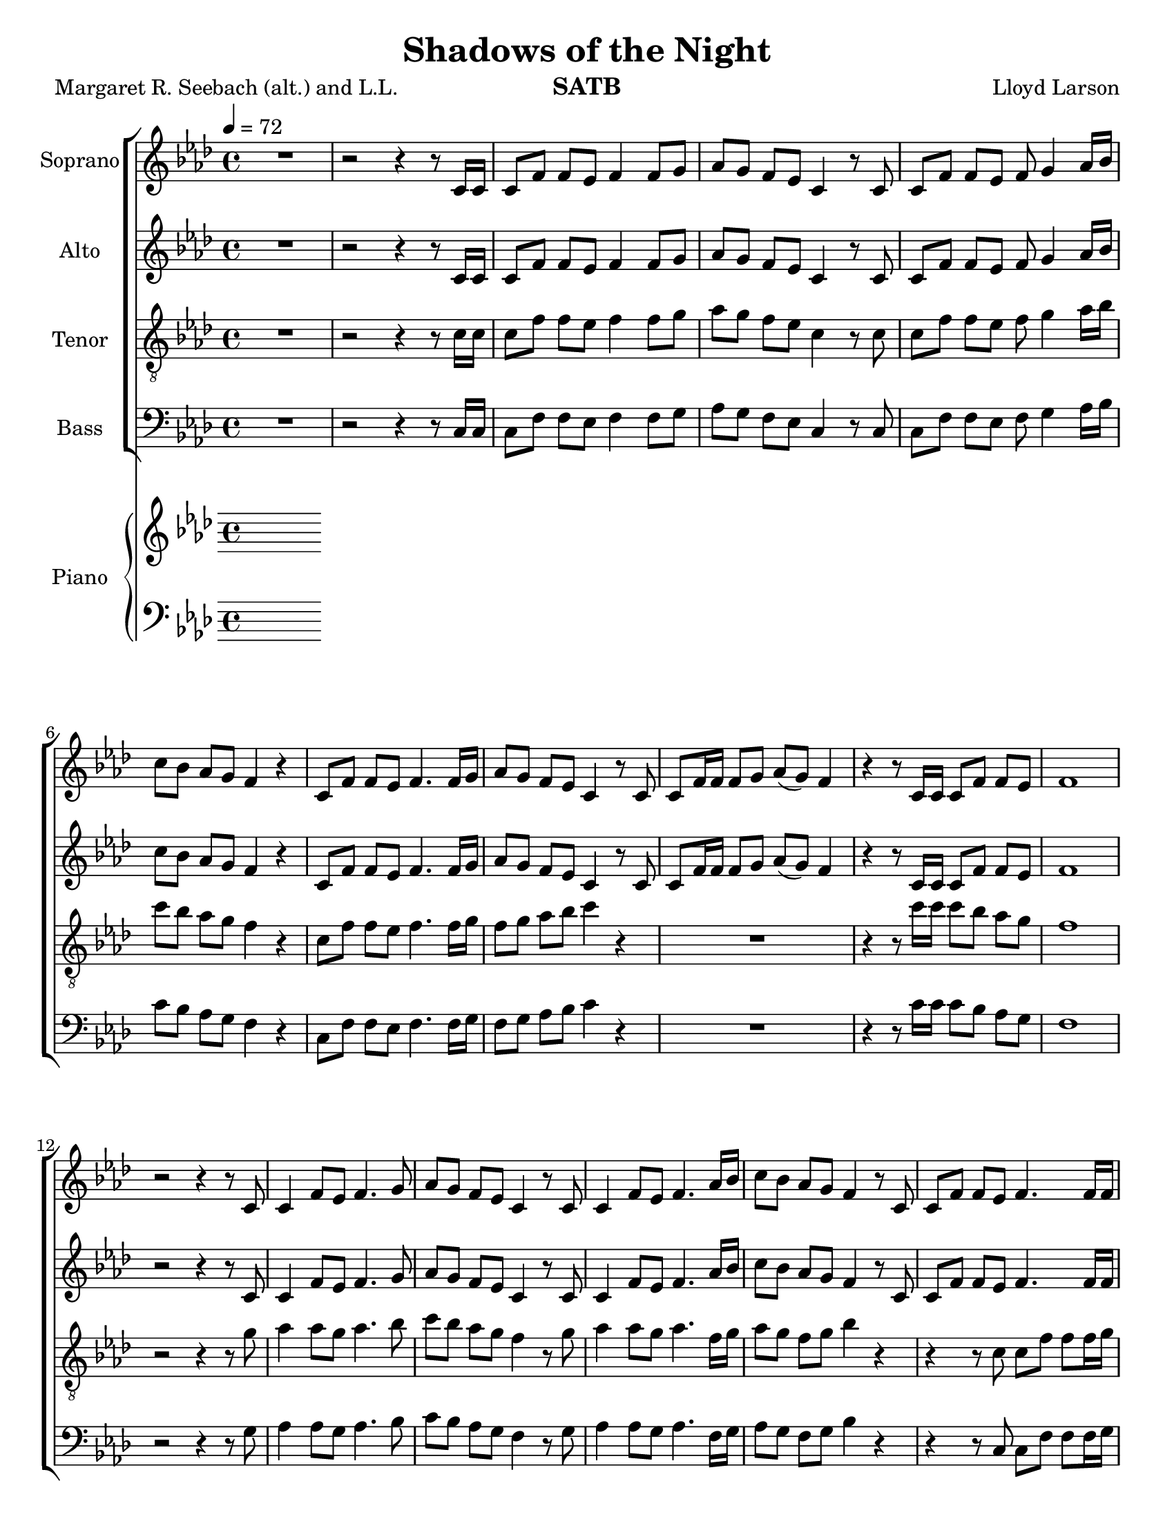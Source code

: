\version "2.19.35"
\language "english"

\header {
  title = "Shadows of the Night"
  composer = "Lloyd Larson"
  poet = "Margaret R. Seebach (alt.) and L.L."
  instrument = "SATB"
}

\paper {
  #(set-paper-size "letter")
}
\layout {
  \context {
    \Voice
    \consists "Melody_engraver"
    \override Stem #'neutral-direction = #'()
  }
}

global = {
  \key af \major
  \time 4/4
  \tempo 4=72
  \set Timing.beamExceptions = #'()
  \set Timing.baseMoment = #(ly:make-moment 1/4)
  \set Timing.beatStructure = #'(1 1 1 1)
}

soprano = \relative c' {
  \global
 R1 r2 r4 r8 c16 c c8 f f ef f4 f8 g |
 %4
 af8 g f ef c4 r8 c c f f ef f g4 af16 bf |
 %6
 c8 bf af g f4 r c8 f f ef f4. f16 g |
 %8
 af8 g f ef c4 r8 c c f16 f f8 g af (g) f4 |
 %10
 r4 r8 c16 c c8 f f ef f1 r2 r4 r8 c |
 %13
 c4 f8 ef f4. g8 af g f ef c4 r8 c |
 %15
 c4 f8 ef f4. af16 bf c8 bf af g f4 r8 c |
 %17
 c8 f f ef f4. f16 f af8 g f ef c2 |
 %19
 r1 r1 r4 r8 c16 c c8 f f ef |
 %22
 f1 R1 f4 g8 af bf4. ef,8 |
 %25
 df'4 c8 bf c4 r f, g8 af g4. bf8 |
 %27
 af8 g af bf c4 r c df8 c bf4. ef,8 |
 %29
 ef'8 df c bf af4. r8 df,4 ef8 f ef4 af |
 %31
 af8 c bf af bf4. r8 df,4 ef8 f ef4 af af c bf g |
 %34
 f1 r2 r4 r8 c c f f ef f4. f16 g |
 %37
 af8 g f ef c4 r R1 |
 %39
 r2 r4 r8  c c f f g af g f4 |
 %41
 r4 r8 c16 c c8 f f ef f1~ f |
 \bar "|"

}

alto = \relative c' {
  \global
  R1 r2 r4 r8 c16 c c8 f f ef f4 f8 g |
 %4
 af8 g f ef c4 r8 c c f f ef f g4 af16 bf |
 %6
 c8 bf af g f4 r c8 f f ef f4. f16 g |
 %8
 af8 g f ef c4 r8 c c f16 f f8 g af (g) f4 |
 %10
 r4 r8 c16 c c8 f f ef f1 r2 r4 r8 c |
 %13
 c4 f8 ef f4. g8 af g f ef c4 r8 c |
 %15
 c4 f8 ef f4. af16 bf c8 bf af g f4 r8 c |
 %17
 c8 f f ef f4. f16 f af8 g f ef c2 |
 %19
R1*2 r4 r8 c16 c c8 f f ef |
 %22
 f1 R1 df4 df 8 df df4. df8 |
 %25
 f4 ef8 ef ef4 r df4 ef8 f f4 e |
 %27
 f8 f f f f4 r f f8 f f4. ef8 |
 %29
 ef8 ef ef ef ef4 (df8) r df4 ef8 df c4 ef |
 %31
 f8 f f f af4 (g8) r df4 df8 df c4 ef df df f e |
 %34
 f1 r2 r4 r8  c c f f ef f4. f16 g |
 %37
 af8 g f ef c4 r R1 |
 %39
 r2 r4 r8 c af c c ef f ef c4 |
 %41
  r4 r8 c16 c c8 f f ef f1~ f |
 \bar "|"
 }

tenor = \relative c' {
  \global
  R1 r2 r4 r8 c16 c c8 f f ef f4 f8 g |
 %4
 af8 g f ef c4 r8 c c f f ef f g4 af16 bf |
 %6
 c8 bf af g f4 r c8 f f ef f4. f16 g |
%8
f8 g af bf c4 r R1 |
%10
r4 r8 c16 c c8 bf af g f1 r2 r4 r8 g |
%13
af4 af8 g af4. bf8 c bf af g f4 r8 g |
%15
af4 af8 g af4. f16 g af8 g f g bf4 r |
%17
r4 r8 c,8 c f f f16 g f8 g af bf c2 |
%19
r2 r4 r8 c,8 c f f g af g f4 r4 r8 c'16 c c8 bf af g |
%22
f1 R1 af4 g8 f af4. g8 |
%25
af4 af8 g af4 r af bf8 af bf4 bf |
%27
c8 bf c g af4 r af bf8 af g4. g8 |
%29
af8 af af g g4 ( f8 ) r f4 g8 af g4 af|
%31
af8 af g af d4. r8 bf4 bf8 bf bf4 af f af g8 (af) bf4 |
%34
c1 R1*2 |
%37
r2 r4 r8 c,8 c f f ef f4 r8 f16 g |
%39
af8 g f ef d4 r8 c f af af bf c bf af |
%41
r4 r8 c16 c c8 bf af g f1~ f\fermata
\bar "|"


}

bass = \relative c {
  \global
R1 r2 r4 r8 c16 c c8 f f ef f4 f8 g |
 %4
 af8 g f ef c4 r8 c c f f ef f g4 af16 bf |
 %6
 c8 bf af g f4 r c8 f f ef f4. f16 g |
%8
f8 g af bf c4 r R1 |
%10
r4 r8 c16 c c8 bf af g f1 r2 r4 r8 g |
%13
af4 af8 g af4. bf8 c bf af g f4 r8 g |
%15
af4 af8 g af4. f16 g af8 g f g bf4 r |
%17
r4 r8 c,8 c f f f16 g f8 g af bf c2 |
%19
r2 r4 r8 c,8 c f f g af g f4 r4 r8 c'16 c c8 bf af g |
%22
f1 R1 df4 df8 df ef4. ef8 |
%25
af,4 af8 ef' af4 r df, df8 df c4 c |
%27
f8 f f f ef4 r df df8 df df4. df8 |
%29
c8 c c c df4. r8 bf4 bf8 bf c4 c |
%31
df8 df df df ef4. r8 bf' (af) f f ef4 c bf bf c c |
%34
f1 R1*2 |
%37
r2 r4 r8 c,8 c f f ef f4 r8 f16 g |
%39
af8 g f ef d4 r8 c f af af bf c bf af |
%41
r4 r8 c16 c c8 bf af g f1~ f\fermata
\bar "|"


}

verse = \lyricmode {
  % Lyrics follow here.

}

rehearsalMidi = #
(define-music-function
 (parser location name midiInstrument lyrics) (string? string? ly:music?)
 #{
   \unfoldRepeats <<
     \new Staff = "soprano" \new Voice = "soprano" { \soprano }
     \new Staff = "alto" \new Voice = "alto" { \alto }
     \new Staff = "tenor" \new Voice = "tenor" { \tenor }
     \new Staff = "bass" \new Voice = "bass" { \bass }
     \context Staff = $name {
       \set Score.midiMinimumVolume = #0.5
       \set Score.midiMaximumVolume = #0.5
       \set Score.tempoWholesPerMinute = #(ly:make-moment 100 4)
       \set Staff.midiMinimumVolume = #0.8
       \set Staff.midiMaximumVolume = #1.0
       \set Staff.midiInstrument = $midiInstrument
     }
     \new Lyrics \with {
       alignBelowContext = $name
     } \lyricsto $name $lyrics
   >>
 #})

right = \relative c'' {
  \global
  % Music follows here.

}

left = \relative c' {
  \global
  % Music follows here.

}

choirPart = \new ChoirStaff <<
  \new Staff \with {
    midiInstrument = "choir aahs"
    instrumentName = "Soprano"
  } \new Voice = "soprano" \soprano
  \new Lyrics \with {
    \override VerticalAxisGroup #'staff-affinity = #CENTER
  } \lyricsto "soprano" \verse
  \new Staff \with {
    midiInstrument = "choir aahs"
    instrumentName = "Alto"
  } \new Voice = "alto" \alto
  \new Lyrics \with {
    \override VerticalAxisGroup #'staff-affinity = #CENTER
  } \lyricsto "alto" \verse
  \new Staff \with {
    midiInstrument = "choir aahs"
    instrumentName = "Tenor"
  } {
    \clef "treble_8"
    \new Voice = "tenor" \tenor
  }
  \new Lyrics \with {
    \override VerticalAxisGroup #'staff-affinity = #CENTER
  } \lyricsto "tenor" \verse
  \new Staff \with {
    midiInstrument = "choir aahs"
    instrumentName = "Bass"
  } {
    \clef bass
    \new Voice = "bass" \bass
  }
>>

pianoPart = \new PianoStaff \with {
  instrumentName = "Piano"
} <<
  \new Staff = "right" \with {
    midiInstrument = "acoustic grand"
  } \right
  \new Staff = "left" \with {
    midiInstrument = "acoustic grand"
  } { \clef bass \left }
>>

\score {
  <<
    \choirPart
    \pianoPart
  >>
  \layout { }
  \midi {
    \tempo 4=100
  }
}

% Rehearsal MIDI files:
\book {
  \bookOutputSuffix "soprano"
  \score {
    \rehearsalMidi "soprano" "soprano sax" \verse
    \midi { }
  }
}

\book {
  \bookOutputSuffix "alto"
  \score {
    \rehearsalMidi "alto" "alto sax" \verse
    \midi { }
  }
}

\book {
  \bookOutputSuffix "tenor"
  \score {
    \rehearsalMidi "tenor" "tenor sax" \verse
    \midi { }
  }
}

\book {
  \bookOutputSuffix "bass"
  \score {
    \rehearsalMidi "bass" "baritone sax" \verse
    \midi { }
  }
}
